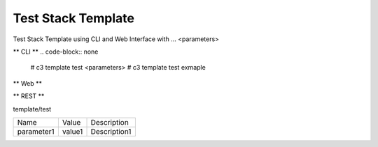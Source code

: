 .. _Scenario-Test-Stack-Template:

Test Stack Template
====================
Test Stack Template using CLI and Web Interface with ... <parameters>

.. image:: Test-Stack-Template.png


** CLI **
.. code-block:: none

  # c3 template test <parameters>
  # c3 template test exmaple


** Web **

.. image:: Test-Stack-TemplateWeb.png


** REST **

template/test

============  ========  ===================
Name          Value     Description
------------  --------  -------------------
parameter1    value1    Description1
============  ========  ===================
